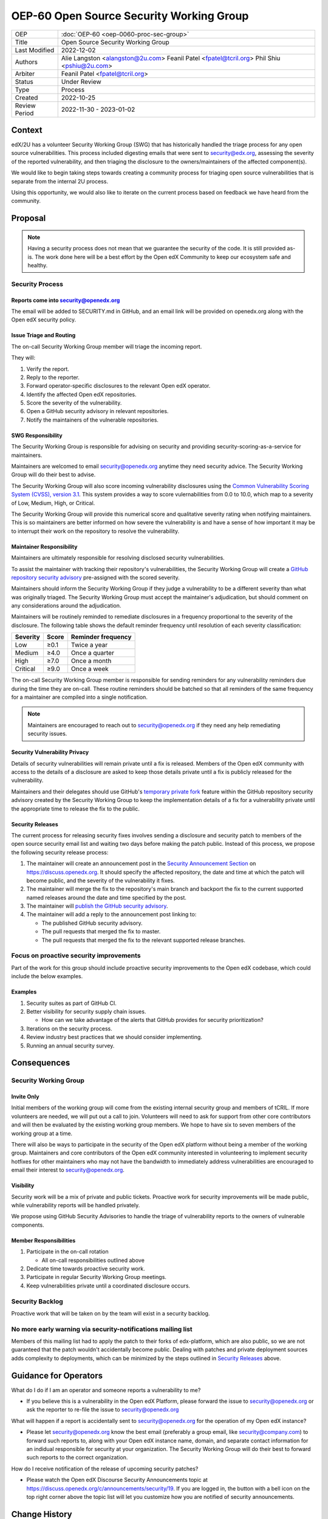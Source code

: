 OEP-60 Open Source Security Working Group
#########################################

+-----------------+--------------------------------------------------------+
| OEP             | :doc:`OEP-60 <oep-0060-proc-sec-group>`                |
+-----------------+--------------------------------------------------------+
| Title           | Open Source Security Working Group                     |
+-----------------+--------------------------------------------------------+
| Last Modified   | 2022-12-02                                             |
+-----------------+--------------------------------------------------------+
| Authors         | Alie Langston <alangston@2u.com>                       |
|                 | Feanil Patel <fpatel@tcril.org>                        |
|                 | Phil Shiu <pshiu@2u.com>                               |
+-----------------+--------------------------------------------------------+
| Arbiter         | Feanil Patel <fpatel@tcril.org>                        |
+-----------------+--------------------------------------------------------+
| Status          | Under Review                                           |
+-----------------+--------------------------------------------------------+
| Type            | Process                                                |
+-----------------+--------------------------------------------------------+
| Created         | 2022-10-25                                             |
+-----------------+--------------------------------------------------------+
| Review Period   | 2022-11-30 - 2023-01-02                                |
+-----------------+--------------------------------------------------------+

Context
*******
edX/2U has a volunteer Security Working Group (SWG) that has historically handled the triage process for any open
source vulnerabilities. This process included digesting emails that were sent to security@edx.org, assessing the
severity of the reported vulnerability, and then triaging the disclosure to the owners/maintainers of the affected
component(s).

We would like to begin taking steps towards creating a community process for triaging open source vulnerabilities
that is separate from the internal 2U process.

Using this opportunity, we would also like to iterate on the current process based on feedback we have heard from the
community.

Proposal
********
.. note::

   Having a security process does not mean that we guarantee the security of the code.  It is still provided as-is.
   The work done here will be a best effort by the Open edX Community to keep our ecosystem safe and healthy.

Security Process
================

Reports come into security@openedx.org
--------------------------------------
The email will be added to SECURITY.md in GitHub, and an email link will be provided on openedx.org along with the Open edX
security policy.

Issue Triage and Routing
------------------------
The on-call Security Working Group member will triage the incoming report.

They will:

#. Verify the report.
#. Reply to the reporter.
#. Forward operator-specific disclosures to the relevant Open edX operator.
#. Identify the affected Open edX repositories.
#. Score the severity of the vulnerability.
#. Open a GitHub security advisory in relevant repositories.
#. Notify the maintainers of the vulnerable repositories.

SWG Responsibility
------------------
The Security Working Group is responsible for advising on security and providing security-scoring-as-a-service for maintainers.

Maintainers are welcomed to email security@openedx.org anytime they need security advice. The Security Working Group will do their best to advise.

The Security Working Group will also score incoming vulnerability disclosures using the `Common Vulnerability Scoring System (CVSS), version 3.1`_. This system provides a way to score vulernabilities from 0.0 to 10.0, which map to a severity of Low, Medium, High, or Critical.

The Security Working Group will provide this numerical score and qualitative severity rating when notifying maintainers. This is so maintainers are better informed on how severe the vulnerability is and have a sense of how important it may be to interrupt their work on the repository to resolve the vulnerability.

.. _Common Vulnerability Scoring System (CVSS), version 3.1: https://www.first.org/cvss/v3.1/specification-document

Maintainer Responsibility
-------------------------
Maintainers are ultimately responsible for resolving disclosed security vulnerabilities.

To assist the maintainer with tracking their repository's vulnerabilities, the Security Working Group will create a `GitHub repository security advisory`_ pre-assigned with the scored severity.

Maintainers should inform the Security Working Group if they judge a vulnerability to be a different severity than what was originally triaged. The Security Working Group must accept the maintainer's adjudication, but should comment on any considerations around the adjudication.

Maintainers will be routinely reminded to remediate disclosures in a frequency proportional to the severity of the disclosure. The following table shows the default reminder frequency until resolution of each severity classification:

========    =====   ==================
Severity    Score   Reminder frequency
========    =====   ==================
Low         ≥0.1    Twice a year
Medium      ≥4.0    Once a quarter
High        ≥7.0    Once a month
Critical    ≥9.0    Once a week
========    =====   ==================

The on-call Security Working Group member is responsible for sending reminders for any vulnerability reminders due during the time they are on-call. These routine reminders should be batched so that all reminders of the same frequency for a maintainer are compiled into a single notification.

.. note::

    Maintainers are encouraged to reach out to security@openedx.org if they need any help remediating security issues.

.. _GitHub repository security advisory: https://docs.github.com/en/code-security/security-advisories/repository-security-advisories/creating-a-repository-security-advisory

Security Vulnerability Privacy
------------------------------
Details of security vulnerabilities will remain private until a fix is released. Members of the Open edX community with access to the details of a disclosure are asked to keep those details private until a fix is publicly released for the vulnerability.

Maintainers and their delegates should use GitHub's `temporary private fork`_ feature within the GitHub repository security advisory created by the Security Working Group to keep the implementation details of a fix for a vulnerability private until the appropriate time to release the fix to the public.

.. _temporary private fork: https://docs.github.com/en/code-security/security-advisories/repository-security-advisories/collaborating-in-a-temporary-private-fork-to-resolve-a-repository-security-vulnerability

.. _security-releases:

Security Releases
-----------------
The current process for releasing security fixes involves sending a disclosure and security patch to members of the
open source security email list and waiting two days before making the patch public.  Instead of this process, we
propose the following security release process:

#. The maintainer will create an announcement post in the `Security Announcement Section`_ on https://discuss.openedx.org. It should specify the affected repository, the date and time at which the patch will become public, and the severity of the vulnerability it fixes.

#. The maintainer will merge the fix to the repository's main branch and backport the fix to the current supported named releases around the date and time specified by the post.

#. The maintainer will `publish the GitHub security advisory`_.

#. The maintainer will add a reply to the announcement post linking to:

   * The published GitHub security advisory.
   * The pull requests that merged the fix to master.
   * The pull requests that merged the fix to the relevant supported release branches.

.. _Security Announcement Section: https://discuss.openedx.org/c/announcements/security/19
.. _publish the GitHub security advisory: https://docs.github.com/en/code-security/security-advisories/repository-security-advisories/publishing-a-repository-security-advisory


Focus on proactive security improvements
========================================
Part of the work for this group should include proactive security improvements to the Open edX codebase, which could
include the below examples.

Examples
--------
#. Security suites as part of GitHub CI.
#. Better visibility for security supply chain issues.

   * How can we take advantage of the alerts that GitHub provides for security prioritization?
#. Iterations on the security process.
#. Review industry best practices that we should consider implementing.
#. Running an annual security survey.


Consequences
************


Security Working Group
======================

Invite Only
-----------
Initial members of the working group will come from the existing internal security group and members of tCRIL. If more
volunteers are needed, we will put out a call to join. Volunteers will need to ask for support from other core contributors
and will then be evaluated by the existing working group members. We hope to have six to seven members of the working
group at a time.

There will also be ways to participate in the security of the Open edX platform without being a member of the working group. Maintainers and core contributors of the Open edX community interested in volunteering to implement security hotfixes for other maintainers who may not have the bandwidth to immediately address vulnerabilities are encouraged to email their interest to security@openedx.org.

Visibility
----------
Security work will be a mix of private and public tickets. Proactive work for security improvements will be made public, while vulnerability reports will be handled privately.

We propose using GitHub Security Advisories to handle the triage of vulnerability reports to the owners of vulnerable components.

Member Responsibilities
-----------------------
#. Participate in the on-call rotation

   * All on-call responsibilities outlined above
#. Dedicate time towards proactive security work.
#. Participate in regular Security Working Group meetings.
#. Keep vulnerabilities private until a coordinated disclosure occurs.


Security Backlog
================
Proactive work that will be taken on by the team will exist in a security backlog.


No more early warning via security-notifications mailing list
=============================================================
Members of this mailing list had to apply the patch to their forks of edx-platform, which are also public, so we
are not guaranteed that the patch wouldn't accidentally become public. Dealing with patches and private deployment
sources adds complexity to deployments, which can be minimized by the steps outlined in `Security Releases`_ above.

.. _Security Releases: `security-releases`_


Guidance for Operators
**********************
What do I do if I am an operator and someone reports a vulnerability to me?

* If you believe this is a vulnerability in the Open edX Platform, please forward the issue to security@openedx.org
  or ask the reporter to re-file the issue to security@openedx.org

What will happen if a report is accidentally sent to security@openedx.org for the operation of my Open edX instance?

* Please let security@openedx.org know the best email (preferably a group email, like security@company.com) to forward such reports to, along with your Open edX instance name, domain, and separate contact information for an indidual responsible for security at your organization. The Security Working Group will do their best to forward such reports to the correct organization.

How do I receive notification of the release of upcoming security patches?

* Please watch the Open edX Discourse Security Announcements topic at https://discuss.openedx.org/c/announcements/security/19. If you are logged in, the button with a bell icon on the top right corner above the topic list will let you customize how you are notified of security announcements.


Change History
**************

2022-12-02
==========
* Address:

  * Annual security survey
  * Confidentiality
  * Disagreements on severity classification (and associated SLAs)
  * Disclosure timeline
  * Follow up on remediation & on-call transition
  * Security scoring
  * Temporary private forks
  * Vulnerabilities for operators

2022-12-01
==========

* Updated the announcement plan to use discourse instead of the mailing list.
* Cosmetic Changes

2022-10-24
==========

* Document created
* `Pull request #401 <https://github.com/openedx/open-edx-proposals/pull/401>`_

